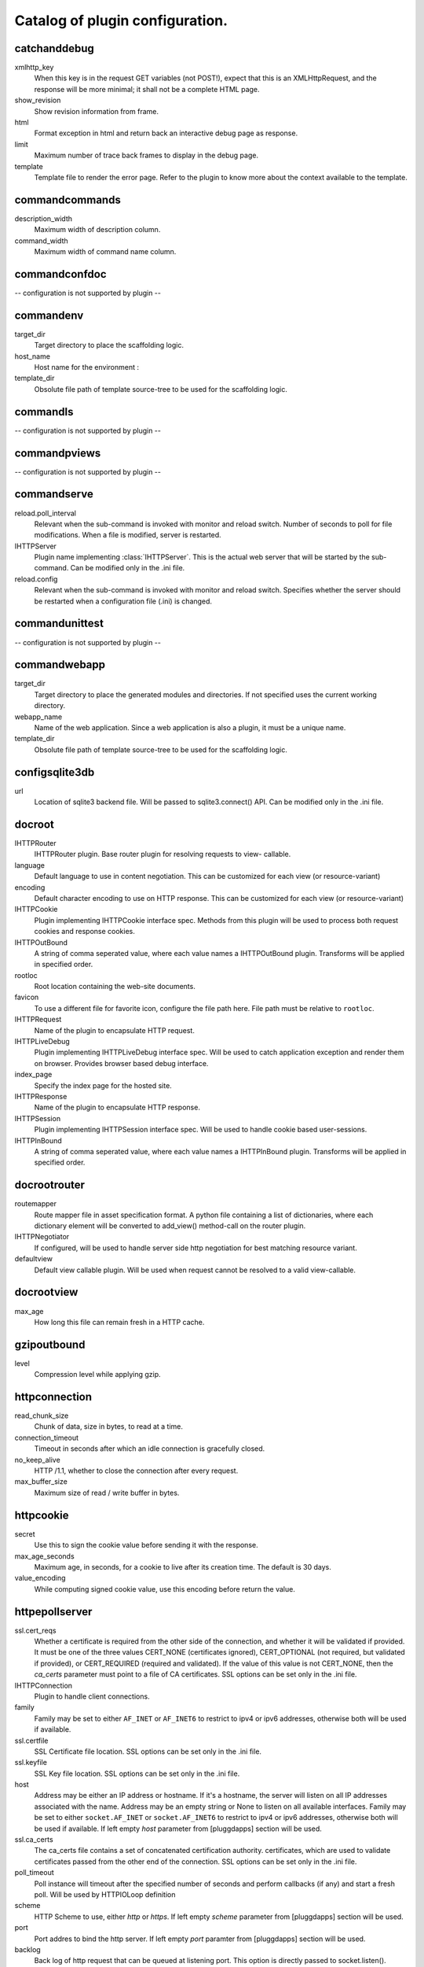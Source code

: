 Catalog of plugin configuration.
================================
catchanddebug
-------------

xmlhttp_key
    When this key is in the request GET variables (not POST!), expect that
    this is an XMLHttpRequest, and the response will be more minimal; it
    shall not be a complete HTML page.

show_revision
    Show revision information from frame.

html
    Format exception in html and return back an interactive debug page as
    response.

limit
    Maximum number of trace back frames to display in the debug page.

template
    Template file to render the error page. Refer to the plugin to know
    more about the context available to the template.


commandcommands
---------------

description_width
    Maximum width of description column.

command_width
    Maximum width of command name column.


commandconfdoc
--------------

-- configuration is not supported by plugin --

commandenv
----------

target_dir
    Target directory to place the scaffolding logic.

host_name
    Host name for the environment :

template_dir
    Obsolute file path of template source-tree to be used for the
    scaffolding logic.


commandls
---------

-- configuration is not supported by plugin --

commandpviews
-------------

-- configuration is not supported by plugin --

commandserve
------------

reload.poll_interval
    Relevant when the sub-command is invoked with monitor and reload
    switch. Number of seconds to poll for file modifications. When a file
    is modified, server is restarted.

IHTTPServer
    Plugin name implementing :class:`IHTTPServer`. This is the actual web
    server that will be started by the sub-command. Can be modified only
    in the .ini file.

reload.config
    Relevant when the sub-command is invoked with monitor and reload
    switch. Specifies whether the server should be restarted when a
    configuration file (.ini) is changed.


commandunittest
---------------

-- configuration is not supported by plugin --

commandwebapp
-------------

target_dir
    Target directory to place the generated modules and directories. If
    not specified uses the current working directory.

webapp_name
    Name of the web application. Since a web application is also a plugin,
    it must be a unique name.

template_dir
    Obsolute file path of template source-tree to be used for the
    scaffolding logic.


configsqlite3db
---------------

url
    Location of sqlite3 backend file. Will be passed to sqlite3.connect()
    API. Can be modified only in the .ini file.


docroot
-------

IHTTPRouter
    IHTTPRouter plugin. Base router plugin for resolving requests to view-
    callable.

language
    Default language to use in content negotiation. This can be customized
    for each view (or resource-variant)

encoding
    Default character encoding to use on HTTP response. This can be
    customized for each view (or resource-variant)

IHTTPCookie
    Plugin implementing IHTTPCookie interface spec. Methods from this
    plugin will be used to process both request cookies and response
    cookies.

IHTTPOutBound
    A string of comma seperated value, where each value names a
    IHTTPOutBound plugin. Transforms will be applied in specified order.

rootloc
    Root location containing the web-site documents.

favicon
    To use a different file for favorite icon, configure the file path
    here. File path must be relative to ``rootloc``.

IHTTPRequest
    Name of the plugin to encapsulate HTTP request.

IHTTPLiveDebug
    Plugin implementing IHTTPLiveDebug interface spec. Will be used to
    catch application exception and render them on browser. Provides
    browser based debug interface.

index_page
    Specify the index page for the hosted site.

IHTTPResponse
    Name of the plugin to encapsulate HTTP response.

IHTTPSession
    Plugin implementing IHTTPSession interface spec. Will be used to
    handle cookie based user-sessions.

IHTTPInBound
    A string of comma seperated value, where each value names a
    IHTTPInBound plugin. Transforms will be applied in specified order.


docrootrouter
-------------

routemapper
    Route mapper file in asset specification format. A python file
    containing a list of dictionaries, where each dictionary element will
    be converted to add_view() method-call on the router plugin.

IHTTPNegotiator
    If configured, will be used to handle server side http negotiation for
    best matching resource variant.

defaultview
    Default view callable plugin. Will be used when request cannot be
    resolved to a valid view-callable.


docrootview
-----------

max_age
    How long this file can remain fresh in a HTTP cache.


gzipoutbound
------------

level
    Compression level while applying gzip.


httpconnection
--------------

read_chunk_size
    Chunk of data, size in bytes, to read at a time.

connection_timeout
    Timeout in seconds after which an idle connection is gracefully
    closed.

no_keep_alive
    HTTP /1.1, whether to close the connection after every request.

max_buffer_size
    Maximum size of read / write buffer in bytes.


httpcookie
----------

secret
    Use this to sign the cookie value before sending it with the response.

max_age_seconds
    Maximum age, in seconds, for a cookie to live after its creation time.
    The default is 30 days.

value_encoding
    While computing signed cookie value, use this encoding before return
    the value.


httpepollserver
---------------

ssl.cert_reqs
    Whether a certificate is required from the other side of the
    connection, and whether it will be validated if provided. It must be
    one of the three values CERT_NONE (certificates ignored),
    CERT_OPTIONAL (not required, but validated if provided), or
    CERT_REQUIRED (required and validated). If the value of this value is
    not CERT_NONE, then the `ca_certs` parameter must point to a file of
    CA certificates. SSL options can be set only in the .ini file.

IHTTPConnection
    Plugin to handle client connections.

family
    Family may be set to either ``AF_INET`` or ``AF_INET6`` to restrict to
    ipv4 or ipv6 addresses, otherwise both will be used if available.

ssl.certfile
    SSL Certificate file location. SSL options can be set only in the .ini
    file.

ssl.keyfile
    SSL Key file location. SSL options can be set only in the .ini file.

host
    Address may be either an IP address or hostname.  If it's a hostname,
    the server will listen on all IP addresses associated with the name.
    Address may be an empty string or None to listen on all available
    interfaces. Family may be set to either ``socket.AF_INET`` or
    ``socket.AF_INET6`` to restrict to ipv4 or ipv6 addresses, otherwise
    both will be used if available. If left empty `host` parameter from
    [pluggdapps] section will be used.

ssl.ca_certs
    The ca_certs file contains a set of concatenated certification
    authority. certificates, which are used to validate certificates
    passed from the other end of the connection. SSL options can be set
    only in the .ini file.

poll_timeout
    Poll instance will timeout after the specified number of seconds and
    perform callbacks (if any) and start a fresh poll. Will be used by
    HTTPIOLoop definition

scheme
    HTTP Scheme to use, either `http` or `https`. If left empty `scheme`
    parameter from [pluggdapps] section will be used.

port
    Port addres to bind the http server. If left empty `port` paramter
    from [pluggdapps] section will be used.

backlog
    Back log of http request that can be queued at listening port. This
    option is directly passed to socket.listen().

poll_threshold
    A warning limit for number of descriptors being polled by a single
    poll instance. Will be used by HTTPIOLoop plugin.


httpnegotiator
--------------

-- configuration is not supported by plugin --

httprequest
-----------

-- configuration is not supported by plugin --

httpresponse
------------

-- configuration is not supported by plugin --

matchrouter
-----------

routemapper
    Route mapper file in asset specification format. A python file
    containing a list of dictionaries, where each dictionary element will
    be converted to add_view() method-call on the router plugin.

defaultview
    Default view callable plugin. Will be used when request cannot be
    resolved to a valid view-callable.

IHTTPNegotiator
    If configured, will be used to handle server side http negotiation for
    best matching resource variant.


responseheaders
---------------

-- configuration is not supported by plugin --

staticview
----------

max_age
    Response max_age in seconds. How long this file can remain fresh in a
    HTTP cache.


webadmin
--------

IHTTPRouter
    IHTTPRouter plugin. Base router plugin for resolving requests to view-
    callable.

language
    Default language to use in content negotiation. This can be customized
    for each view (or resource-variant)

encoding
    Default character encoding to use on HTTP response. This can be
    customized for each view (or resource-variant)

IHTTPCookie
    Plugin implementing IHTTPCookie interface spec. Methods from this
    plugin will be used to process both request cookies and response
    cookies.

IHTTPOutBound
    A string of comma seperated value, where each value names a
    IHTTPOutBound plugin. Transforms will be applied in specified order.

IHTTPRequest
    Name of the plugin to encapsulate HTTP request.

IHTTPLiveDebug
    Plugin implementing IHTTPLiveDebug interface spec. Will be used to
    catch application exception and render them on browser. Provides
    browser based debug interface.

IHTTPResponse
    Name of the plugin to encapsulate HTTP response.

IHTTPSession
    Plugin implementing IHTTPSession interface spec. Will be used to
    handle cookie based user-sessions.

IHTTPInBound
    A string of comma seperated value, where each value names a
    IHTTPInBound plugin. Transforms will be applied in specified order.


webadminrouter
--------------

routemapper
    Route mapper file in asset specification format. A python file
    containing a list of dictionaries, where each dictionary element will
    be converted to add_view() method-call on the router plugin.

IHTTPNegotiator
    If configured, will be used to handle server side http negotiation for
    best matching resource variant.

defaultview
    Default view callable plugin. Will be used when request cannot be
    resolved to a valid view-callable.


webapp
------

IHTTPRouter
    IHTTPRouter plugin. Base router plugin for resolving requests to view-
    callable.

language
    Default language to use in content negotiation. This can be customized
    for each view (or resource-variant)

encoding
    Default character encoding to use on HTTP response. This can be
    customized for each view (or resource-variant)

IHTTPInBound
    A string of comma seperated value, where each value names a
    IHTTPInBound plugin. Transforms will be applied in specified order.

IHTTPOutBound
    A string of comma seperated value, where each value names a
    IHTTPOutBound plugin. Transforms will be applied in specified order.

IHTTPRequest
    Name of the plugin to encapsulate HTTP request.

IHTTPLiveDebug
    Plugin implementing IHTTPLiveDebug interface spec. Will be used to
    catch application exception and render them on browser. Provides
    browser based debug interface.

IHTTPResponse
    Name of the plugin to encapsulate HTTP response.

IHTTPSession
    Plugin implementing IHTTPSession interface spec. Will be used to
    handle cookie based user-sessions.

IHTTPCookie
    Plugin implementing IHTTPCookie interface spec. Methods from this
    plugin will be used to process both request cookies and response
    cookies.


